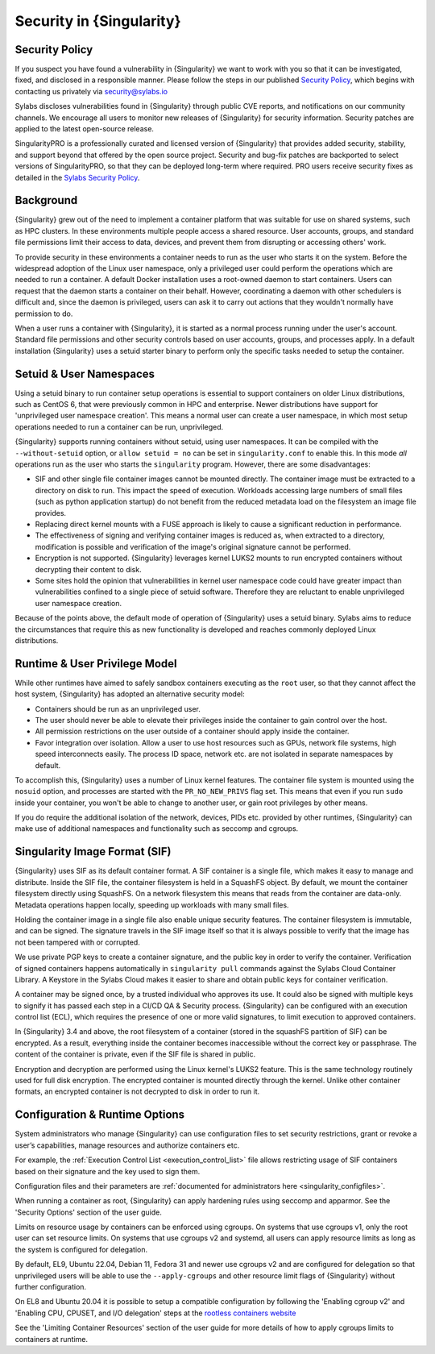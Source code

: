 .. _security:

###########################
 Security in {Singularity}
###########################

*****************
 Security Policy
*****************

If you suspect you have found a vulnerability in {Singularity} we want
to work with you so that it can be investigated, fixed, and disclosed in
a responsible manner. Please follow the steps in our published `Security
Policy <https://sylabs.io/security-policy>`__, which begins with
contacting us privately via security@sylabs.io

Sylabs discloses vulnerabilities found in {Singularity} through public
CVE reports, and notifications on our community channels. We encourage
all users to monitor new releases of {Singularity} for security
information. Security patches are applied to the latest open-source
release.

SingularityPRO is a professionally curated and licensed version of
{Singularity} that provides added security, stability, and support
beyond that offered by the open source project. Security and bug-fix
patches are backported to select versions of SingularityPRO, so that
they can be deployed long-term where required. PRO users receive
security fixes as detailed in the `Sylabs Security Policy
<https://sylabs.io/security-policy>`__.

************
 Background
************

{Singularity} grew out of the need to implement a container platform
that was suitable for use on shared systems, such as HPC clusters. In
these environments multiple people access a shared resource. User
accounts, groups, and standard file permissions limit their access to
data, devices, and prevent them from disrupting or accessing others'
work.

To provide security in these environments a container needs to run as
the user who starts it on the system. Before the widespread adoption of
the Linux user namespace, only a privileged user could perform the
operations which are needed to run a container. A default Docker
installation uses a root-owned daemon to start containers. Users can
request that the daemon starts a container on their behalf. However,
coordinating a daemon with other schedulers is difficult and, since the
daemon is privileged, users can ask it to carry out actions that they
wouldn't normally have permission to do.

When a user runs a container with {Singularity}, it is started as a
normal process running under the user's account. Standard file
permissions and other security controls based on user accounts, groups,
and processes apply. In a default installation {Singularity} uses a
setuid starter binary to perform only the specific tasks needed to setup
the container.

**************************
 Setuid & User Namespaces
**************************

Using a setuid binary to run container setup operations is essential to
support containers on older Linux distributions, such as CentOS 6, that
were previously common in HPC and enterprise. Newer distributions have
support for 'unprivileged user namespace creation'. This means a normal
user can create a user namespace, in which most setup operations needed
to run a container can be run, unprivileged.

{Singularity} supports running containers without setuid, using user
namespaces. It can be compiled with the ``--without-setuid`` option, or
``allow setuid = no`` can be set in ``singularity.conf`` to enable this.
In this mode *all* operations run as the user who starts the
``singularity`` program. However, there are some disadvantages:

-  SIF and other single file container images cannot be mounted
   directly. The container image must be extracted to a directory on
   disk to run. This impact the speed of execution. Workloads accessing
   large numbers of small files (such as python application startup) do
   not benefit from the reduced metadata load on the filesystem an image
   file provides.

-  Replacing direct kernel mounts with a FUSE approach is likely to
   cause a significant reduction in performance.

-  The effectiveness of signing and verifying container images is
   reduced as, when extracted to a directory, modification is possible
   and verification of the image's original signature cannot be
   performed.

-  Encryption is not supported. {Singularity} leverages kernel LUKS2
   mounts to run encrypted containers without decrypting their content
   to disk.

-  Some sites hold the opinion that vulnerabilities in kernel user
   namespace code could have greater impact than vulnerabilities
   confined to a single piece of setuid software. Therefore they are
   reluctant to enable unprivileged user namespace creation.

Because of the points above, the default mode of operation of
{Singularity} uses a setuid binary. Sylabs aims to reduce the
circumstances that require this as new functionality is developed and
reaches commonly deployed Linux distributions.

********************************
 Runtime & User Privilege Model
********************************

While other runtimes have aimed to safely sandbox containers executing
as the ``root`` user, so that they cannot affect the host system,
{Singularity} has adopted an alternative security model:

-  Containers should be run as an unprivileged user.

-  The user should never be able to elevate their privileges inside the
   container to gain control over the host.

-  All permission restrictions on the user outside of a container should
   apply inside the container.

-  Favor integration over isolation. Allow a user to use host resources
   such as GPUs, network file systems, high speed interconnects easily.
   The process ID space, network etc. are not isolated in separate
   namespaces by default.

To accomplish this, {Singularity} uses a number of Linux kernel
features. The container file system is mounted using the ``nosuid``
option, and processes are started with the ``PR_NO_NEW_PRIVS`` flag set.
This means that even if you run ``sudo`` inside your container, you
won't be able to change to another user, or gain root privileges by
other means.

If you do require the additional isolation of the network, devices, PIDs
etc. provided by other runtimes, {Singularity} can make use of
additional namespaces and functionality such as seccomp and cgroups.

********************************
 Singularity Image Format (SIF)
********************************

{Singularity} uses SIF as its default container format. A SIF container
is a single file, which makes it easy to manage and distribute. Inside
the SIF file, the container filesystem is held in a SquashFS object. By
default, we mount the container filesystem directly using SquashFS. On a
network filesystem this means that reads from the container are
data-only. Metadata operations happen locally, speeding up workloads
with many small files.

Holding the container image in a single file also enable unique security
features. The container filesystem is immutable, and can be signed. The
signature travels in the SIF image itself so that it is always possible
to verify that the image has not been tampered with or corrupted.

We use private PGP keys to create a container signature, and the public
key in order to verify the container. Verification of signed containers
happens automatically in ``singularity pull`` commands against the
Sylabs Cloud Container Library. A Keystore in the Sylabs Cloud makes it
easier to share and obtain public keys for container verification.

A container may be signed once, by a trusted individual who approves its
use. It could also be signed with multiple keys to signify it has passed
each step in a CI/CD QA & Security process. {Singularity} can be
configured with an execution control list (ECL), which requires the
presence of one or more valid signatures, to limit execution to approved
containers.

In {Singularity} 3.4 and above, the root filesystem of a container
(stored in the squashFS partition of SIF) can be encrypted. As a result,
everything inside the container becomes inaccessible without the correct
key or passphrase. The content of the container is private, even if the
SIF file is shared in public.

Encryption and decryption are performed using the Linux kernel's LUKS2
feature. This is the same technology routinely used for full disk
encryption. The encrypted container is mounted directly through the
kernel. Unlike other container formats, an encrypted container is not
decrypted to disk in order to run it.

*********************************
 Configuration & Runtime Options
*********************************

System administrators who manage {Singularity} can use configuration
files to set security restrictions, grant or revoke a user’s
capabilities, manage resources and authorize containers etc.

For example, the :ref:`Execution Control List <execution_control_list>` file
allows restricting usage of SIF containers based on their signature
and the key used to sign them.

Configuration files and their parameters are :ref:`documented for
administrators here <singularity_configfiles>`.

When running a container as root, {Singularity} can apply hardening rules using
seccomp and apparmor. See the 'Security Options' section of the user
guide.

Limits on resource usage by containers can be enforced using cgroups. On systems
that use cgroups v1, only the root user can set resource limits. On systems that
use cgroups v2 and systemd, all users can apply resource limits as long as the
system is configured for delegation.

By default, EL9, Ubuntu 22.04, Debian 11, Fedora 31 and newer use cgroups v2 and
are configured for delegation so that unprivileged users will be able to use the
``--apply-cgroups`` and other resource limit flags of {Singularity} without
further configuration.

On EL8 and Ubuntu 20.04 it is possible to setup a compatible configuration by
following the 'Enabling cgroup v2' and 'Enabling CPU, CPUSET, and I/O
delegation' steps at the `rootless containers website
<https://rootlesscontaine.rs/getting-started/common/cgroup2/>`_

See the 'Limiting Container Resources' section of the user guide for more
details of how to apply cgroups limits to containers at runtime.
